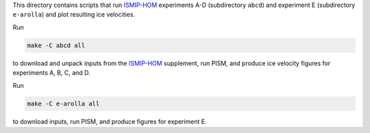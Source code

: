 .. default-role:: literal

This directory contains scripts that run ISMIP-HOM_ experiments A-D (subdirectory `abcd`)
and experiment E (subdirectory `e-arolla`) and plot resulting ice velocities.

Run

.. code::

   make -C abcd all

to download and unpack inputs from the ISMIP-HOM_ supplement, run PISM, and produce ice
velocity figures for experiments A, B, C, and D.

Run

.. code::

   make -C e-arolla all

to download inputs, run PISM, and produce figures for experiment E.

.. _ISMIP-HOM: https://tc.copernicus.org/articles/2/95/2008/
